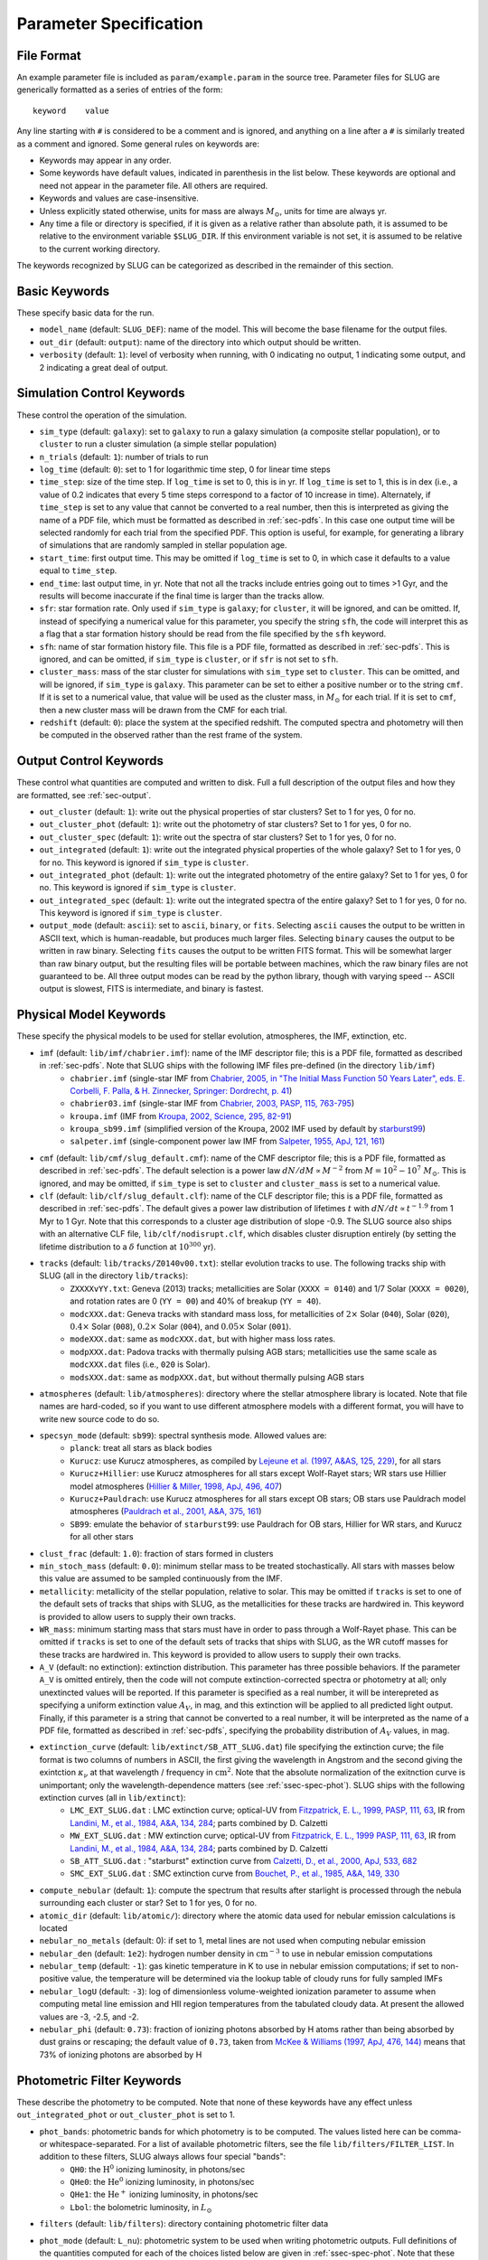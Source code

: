 .. highlight:: rest

.. _sec-parameters:

Parameter Specification
=======================

File Format
-----------

An example parameter file is included as ``param/example.param`` in the source tree. Parameter files for SLUG are generically formatted as a series of entries of the form::

   keyword    value

Any line starting with ``#`` is considered to be a comment and is ignored, and anything on a line after a ``#`` is similarly treated as a comment and ignored. Some general rules on keywords are:

* Keywords may appear in any order.
* Some keywords have default values, indicated in parenthesis in the list below. These keywords are optional and need not appear in the parameter file. All others are required. 
* Keywords and values are case-insensitive. 
* Unless explicitly stated otherwise, units for mass are always :math:`M_\odot`, units for time are always yr.
* Any time a file or directory is specified, if it is given as a relative rather than absolute path, it is assumed to be relative to the environment variable ``$SLUG_DIR``. If this environment variable is not set, it is assumed to be relative to the current working directory.

The keywords recognized by SLUG can be categorized as described in the remainder of this section.

.. _ssec-basic-keywords:

Basic Keywords
--------------

These specify basic data for the run.

* ``model_name`` (default: ``SLUG_DEF``): name of the model. This will become the base filename for the output files.
* ``out_dir`` (default: ``output``): name of the directory into which output should be written.
* ``verbosity`` (default: ``1``): level of verbosity when running, with 0 indicating no output, 1 indicating some output, and 2 indicating a great deal of output.

Simulation Control Keywords
---------------------------

These control the operation of the simulation.

* ``sim_type`` (default: ``galaxy``): set to ``galaxy`` to run a galaxy simulation (a composite stellar population), or to ``cluster`` to run a cluster simulation (a simple stellar population)
* ``n_trials`` (default: ``1``): number of trials to run
* ``log_time`` (default: ``0``): set to 1 for logarithmic time step, 0 for linear time steps
* ``time_step``: size of the time step. If ``log_time`` is set to 0, this is in yr. If ``log_time`` is set to 1, this is in dex (i.e., a value of 0.2 indicates that every 5 time steps correspond to a factor of 10 increase in time). Alternately, if ``time_step`` is set to any value that cannot be converted to a real number, then this is interpreted as giving the name of a PDF file, which must be formatted as described in :ref:`sec-pdfs`. In this case one output time will be selected randomly for each trial from the specified PDF. This option is useful, for example, for generating a library of simulations that are randomly sampled in stellar population age.
* ``start_time``: first output time. This may be omitted if ``log_time`` is set to 0, in which case it defaults to a value equal to ``time_step``.
* ``end_time``: last output time, in yr. Note that not all the tracks include entries going out to times >1 Gyr, and the results will become inaccurate if the final time is larger than the tracks allow.
* ``sfr``: star formation rate. Only used if ``sim_type`` is ``galaxy``; for ``cluster``, it will be ignored, and can be omitted. If, instead of specifying a numerical value for this parameter, you specify the string ``sfh``, the code will interpret this as a flag that a star formation history should be read from the file specified by the ``sfh`` keyword.
* ``sfh``: name of star formation history file. This file is a PDF file, formatted as described in :ref:`sec-pdfs`. This is ignored, and can be omitted, if ``sim_type`` is ``cluster``, or if ``sfr`` is not set to ``sfh``.
* ``cluster_mass``: mass of the star cluster for simulations with ``sim_type`` set to ``cluster``. This can be omitted, and will be ignored, if ``sim_type`` is ``galaxy``. This parameter can be set to either a positive number or to the string ``cmf``. If it is set to a numerical value, that value will be used as the cluster mass, in :math:`M_\odot` for each trial. If it is set to ``cmf``, then a new cluster mass will be drawn from the CMF for each trial.
* ``redshift`` (default: ``0``): place the system at the specified redshift. The computed spectra and photometry will then be computed in the observed rather than the rest frame of the system.


Output Control Keywords
-----------------------

These control what quantities are computed and written to disk. Full a full description of the output files and how they are formatted, see :ref:`sec-output`.

* ``out_cluster`` (default: ``1``): write out the physical properties of star clusters? Set to 1 for yes, 0 for no.
* ``out_cluster_phot`` (default: ``1``): write out the photometry of star clusters? Set to 1 for yes, 0 for no.
* ``out_cluster_spec`` (default: ``1``): write out the spectra of star clusters? Set to 1 for yes, 0 for no.
* ``out_integrated`` (default: ``1``): write out the integrated physical properties of the whole galaxy? Set to 1 for yes, 0 for no. This keyword is ignored if ``sim_type`` is ``cluster``.
* ``out_integrated_phot`` (default: ``1``): write out the integrated photometry of the entire galaxy? Set to 1 for yes, 0 for no. This keyword is ignored if ``sim_type`` is ``cluster``.
* ``out_integrated_spec`` (default: ``1``): write out the integrated spectra of the entire galaxy? Set to 1 for yes, 0 for no. This keyword is ignored if ``sim_type`` is ``cluster``.
* ``output_mode`` (default: ``ascii``): set to ``ascii``, ``binary``, or ``fits``. Selecting ``ascii`` causes the output to be written in ASCII text, which is human-readable, but produces much larger files. Selecting ``binary`` causes the output to be written in raw binary. Selecting ``fits`` causes the output to be written FITS format. This will be somewhat larger than raw binary output, but the resulting files will be portable between machines, which the raw binary files are not guaranteed to be. All three output modes can be read by the python library, though with varying speed -- ASCII output is slowest, FITS is intermediate, and binary is fastest.

.. _ssec-phys-keywords:

Physical Model Keywords
-----------------------

These specify the physical models to be used for stellar evolution, atmospheres, the IMF, extinction, etc.

* ``imf`` (default: ``lib/imf/chabrier.imf``): name of the IMF descriptor file; this is a PDF file, formatted as described in :ref:`sec-pdfs`. Note that SLUG ships with the following IMF files pre-defined (in the directory ``lib/imf``)
   * ``chabrier.imf`` (single-star IMF from `Chabrier, 2005, in "The Initial Mass Function 50 Years Later", eds. E. Corbelli, F. Palla, & H. Zinnecker, Springer: Dordrecht, p. 41 <http://adsabs.harvard.edu/abs/2005ASSL..327...41C>`_)
   * ``chabrier03.imf`` (single-star IMF from `Chabrier, 2003, PASP, 115, 763-795 <http://adsabs.harvard.edu/abs/2003PASP..115..763C>`_)
   * ``kroupa.imf`` (IMF from `Kroupa, 2002, Science, 295, 82-91 <http://adsabs.harvard.edu/abs/2002Sci...295...82K>`_)
   * ``kroupa_sb99.imf`` (simplified version of the Kroupa, 2002 IMF used by default by `starburst99 <http://www.stsci.edu/science/starburst99/docs/default.htm>`_)
   * ``salpeter.imf`` (single-component power law IMF from `Salpeter, 1955, ApJ, 121, 161 <http://adsabs.harvard.edu/abs/1955ApJ...121..161S>`_)
* ``cmf`` (default: ``lib/cmf/slug_default.cmf``): name of the CMF descriptor file; this is a PDF file, formatted as described in :ref:`sec-pdfs`. The default selection is a power law :math:`dN/dM \propto M^{-2}` from :math:`M = 10^2 - 10^7\;M_\odot`. This is ignored, and may be omitted, if ``sim_type`` is set to ``cluster`` and ``cluster_mass`` is set to a numerical value.
* ``clf`` (default: ``lib/clf/slug_default.clf``): name of the CLF descriptor file; this is a PDF file, formatted as described in :ref:`sec-pdfs`. The default gives a power law distribution of lifetimes :math:`t` with :math:`dN/dt\propto t^{-1.9}` from 1 Myr to 1 Gyr. Note that this corresponds to a cluster age distribution of slope -0.9. The SLUG source also ships with an alternative CLF file, ``lib/clf/nodisrupt.clf``, which disables cluster disruption entirely (by setting the lifetime distribution to a :math:`\delta` function at :math:`10^{300}` yr).
* ``tracks`` (default: ``lib/tracks/Z0140v00.txt``): stellar evolution tracks to use. The following tracks ship with SLUG (all in the directory ``lib/tracks``):
   * ``ZXXXXvYY.txt``: Geneva (2013) tracks; metallicities are Solar (``XXXX = 0140``) and 1/7 Solar (``XXXX = 0020``), and rotation rates are 0 (``YY = 00``) and 40% of breakup (``YY = 40``).
   * ``modcXXX.dat``: Geneva tracks with standard mass loss, for metallicities of :math:`2\times` Solar (``040``), Solar (``020``), :math:`0.4\times` Solar (``008``), :math:`0.2\times` Solar (``004``), and :math:`0.05\times` Solar (``001``).
   * ``modeXXX.dat``: same as ``modcXXX.dat``, but with higher mass loss rates.
   * ``modpXXX.dat``: Padova tracks with thermally pulsing AGB stars; metallicities use the same scale as ``modcXXX.dat`` files (i.e., ``020`` is Solar).
   * ``modsXXX.dat``: same as ``modpXXX.dat``, but without thermally pulsing AGB stars
* ``atmospheres`` (default: ``lib/atmospheres``): directory where the stellar atmosphere library is located. Note that file names are hard-coded, so if you want to use different atmosphere models with a different format, you will have to write new source code to do so.
* ``specsyn_mode`` (default: ``sb99``): spectral synthesis mode. Allowed values are:
   * ``planck``: treat all stars as black bodies
   * ``Kurucz``: use Kurucz atmospheres, as compiled by `Lejeune et al. (1997, A&AS, 125, 229) <http://adsabs.harvard.edu/abs/1997A%26AS..125..229L>`_, for all stars
   * ``Kurucz+Hillier``: use Kurucz atmospheres for all stars except Wolf-Rayet stars; WR stars use Hillier model atmospheres (`Hillier & Miller, 1998, ApJ, 496, 407 <http://adsabs.harvard.edu/abs/1998ApJ...496..407H>`_)
   * ``Kurucz+Pauldrach``: use Kurucz atmospheres for all stars except OB stars; OB stars use Pauldrach model atmospheres (`Pauldrach et al., 2001, A&A, 375, 161 <http://adsabs.harvard.edu/abs/2001A%26A...375..161P>`_)
   * ``SB99``: emulate the behavior of ``starburst99``: use Pauldrach for OB stars, Hillier for WR stars, and Kurucz for all other stars
* ``clust_frac`` (default: ``1.0``): fraction of stars formed in clusters
* ``min_stoch_mass`` (default: ``0.0``): minimum stellar mass to be treated stochastically. All stars with masses below this value are assumed to be sampled continuously from the IMF.
* ``metallicity``: metallicity of the stellar population, relative to solar. This may be omitted if ``tracks`` is set to one of the default sets of tracks that ships with SLUG, as the metallicities for these tracks are hardwired in. This keyword is provided to allow users to supply their own tracks.
* ``WR_mass``: minimum starting mass that stars must have in order to pass through a Wolf-Rayet phase. This can be omitted if ``tracks`` is set to one of the default sets of tracks that ships with SLUG, as the WR cutoff masses for these tracks are hardwired in. This keyword is provided to allow users to supply their own tracks.
* ``A_V`` (default: no extinction): extinction distribution. This parameter has three possible behaviors. If the parameter ``A_V`` is omitted entirely, then the code will not compute extinction-corrected spectra or photometry at all; only unextincted values will be reported. If this parameter is specified as a real number, it will be interepreted as specifying a uniform extinction value :math:`A_V`, in mag, and this extinction will be applied to all predicted light output. Finally, if this parameter is a string that cannot be converted to a real number, it will be interpreted as the name of a PDF file, formatted as described in :ref:`sec-pdfs`, specifying the probability distribution of :math:`A_V` values, in mag.
* ``extinction_curve`` (default: ``lib/extinct/SB_ATT_SLUG.dat``) file specifying the extinction curve; the file format is two columns of numbers in ASCII, the first giving the wavelength in Angstrom and the second giving the exintction :math:`\kappa_\nu` at that wavelength / frequency in :math:`\mathrm{cm}^2`. Note that the absolute normalization of the exitnction curve is unimportant; only the wavelength-dependence matters (see :ref:`ssec-spec-phot`). SLUG ships with the following extinction curves (all in ``lib/extinct``):
   * ``LMC_EXT_SLUG.dat`` : LMC extinction curve; optical-UV from `Fitzpatrick, E. L., 1999, PASP, 111, 63 <http://adsabs.harvard.edu/abs/1999PASP..111...63F>`_, IR from `Landini, M., et al., 1984, A&A, 134, 284 <http://adsabs.harvard.edu/abs/1984A%26A...134..284L>`_; parts combined by D. Calzetti
   * ``MW_EXT_SLUG.dat`` : MW extinction curve; optical-UV from `Fitzpatrick, E. L., 1999 PASP, 111, 63 <http://adsabs.harvard.edu/abs/1999PASP..111...63F>`_, IR from `Landini, M., et al., 1984, A&A, 134, 284 <http://adsabs.harvard.edu/abs/1984A%26A...134..284L>`_; parts combined by D. Calzetti
   * ``SB_ATT_SLUG.dat`` : "starburst" extinction curve from `Calzetti, D., et al., 2000, ApJ, 533, 682 <http://adsabs.harvard.edu/abs/2000ApJ...533..682C>`_
   * ``SMC_EXT_SLUG.dat`` : SMC extinction curve from `Bouchet, P., et al., 1985, A&A, 149, 330 <http://adsabs.harvard.edu/abs/1985A%26A...149..330B>`_
* ``compute_nebular`` (default: ``1``): compute the spectrum that results after starlight is processed through the nebula surrounding each cluster or star? Set to 1 for yes, 0 for no.
* ``atomic_dir`` (default: ``lib/atomic/``): directory where the atomic data used for nebular emission calculations is located
* ``nebular_no_metals`` (default: 0): if set to 1, metal lines are not used when computing nebular emission
* ``nebular_den`` (default: ``1e2``): hydrogen number density in :math:`\mathrm{cm}^{-3}` to use in nebular emission computations
* ``nebular_temp`` (default: ``-1``): gas kinetic temperature in K to use in nebular emission computations; if set to non-positive value, the temperature will be determined via the lookup table of cloudy runs for fully sampled IMFs
* ``nebular_logU`` (default: ``-3``): log of dimensionless volume-weighted ionization parameter to assume when computing metal line emission and HII region temperatures from the tabulated cloudy data. At present the allowed values are -3, -2.5, and -2.
* ``nebular_phi`` (default: ``0.73``): fraction of ionizing photons absorbed by H atoms rather than being absorbed by dust grains or rescaping; the default value of ``0.73``, taken from `McKee & Williams (1997, ApJ, 476, 144) <http://adsabs.harvard.edu/abs/1997ApJ...476..144M>`_ means that 73% of ionizing photons are absorbed by H


.. _ssec-phot-keywords:

Photometric Filter Keywords
---------------------------

These describe the photometry to be computed. Note that none of these keywords have any effect unless ``out_integrated_phot`` or ``out_cluster_phot`` is set to 1.

* ``phot_bands``: photometric bands for which photometry is to be computed. The values listed here can be comma- or whitespace-separated. For a list of available photometric filters, see the file ``lib/filters/FILTER_LIST``. In addition to these filters, SLUG always allows four special "bands":
   * ``QH0``: the :math:`\mathrm{H}^0` ionizing luminosity, in photons/sec
   * ``QHe0``: the :math:`\mathrm{He}^0` ionizing luminosity, in photons/sec
   * ``QHe1``: the :math:`\mathrm{He}^+` ionizing luminosity, in photons/sec
   * ``Lbol``: the bolometric luminosity, in :math:`L_\odot`
* ``filters`` (default: ``lib/filters``): directory containing photometric filter data
* ``phot_mode`` (default: ``L_nu``): photometric system to be used when writing photometric outputs. Full definitions of the quantities computed for each of the choices listed below are given in :ref:`ssec-spec-phot`. Note that these values are ignored for the four special bands ``QH0``, ``QHe0``, ``QHe1``, and ``Lbol``. These four bands are always written out in the units specified above. Allowed values are:
   * ``L_nu``: report frequency-averaged luminosity in the band, in units of erg/s/Hz
   * ``L_lambda``: report wavelength-averaged luminosity in the band, in units of erg/s/Angstrom
   * ``AB``: report AB magnitude
   * ``STMAG``: report ST magnitude
   * ``VEGA``: report Vega magnitude


